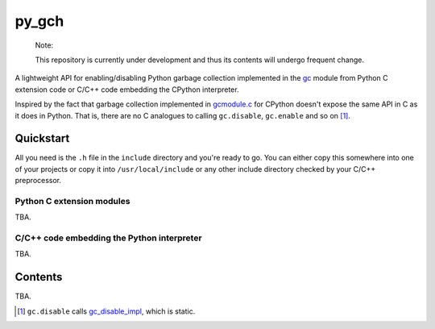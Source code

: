 .. README.rst for py_gc_helpers

py_gch
======

   Note:

   This repository is currently under development and thus its contents will
   undergo frequent change.

A lightweight API for enabling/disabling Python garbage collection implemented
in the `gc`__ module from Python C extension code or C/C++ code embedding the
CPython interpreter.

Inspired by the fact that garbage collection implemented in `gcmodule.c`__ for
CPython doesn't expose the same API in C as it does in Python. That is, there
are no C analogues to calling ``gc.disable``, ``gc.enable`` and so on [#]_.


Quickstart
----------

All you need is the ``.h`` file in the ``include`` directory and you're ready
to go. You can either copy this somewhere into one of your projects or copy it
into ``/usr/local/include`` or any other include directory checked by your
C/C++ preprocessor.

Python C extension modules
~~~~~~~~~~~~~~~~~~~~~~~~~~

TBA.

C/C++ code embedding the Python interpreter
~~~~~~~~~~~~~~~~~~~~~~~~~~~~~~~~~~~~~~~~~~~

TBA.

Contents
--------

TBA.

.. __: https://docs.python.org/3/library/gc.html

.. __: https://github.com/python/cpython/blob/master/Modules/gcmodule.c

.. [#] ``gc.disable`` calls `gc_disable_impl`__, which is static.

.. __: https://github.com/python/cpython/blob/master/Modules/gcmodule.c#L1499